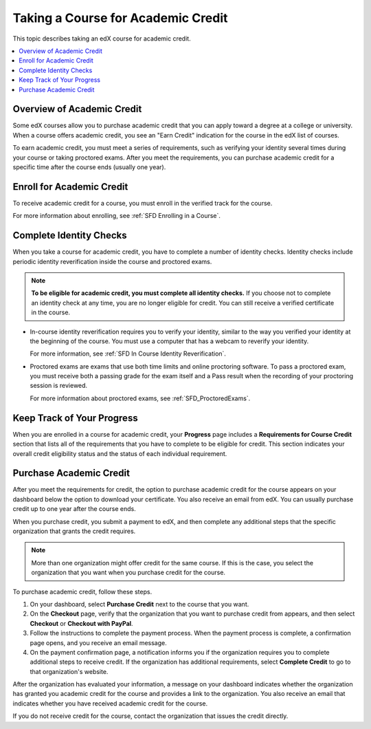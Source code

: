 .. _SFD Academic Course Credit:

###################################
Taking a Course for Academic Credit
###################################

This topic describes taking an edX course for academic credit.

.. contents::
  :local:
  :depth: 1

******************************
Overview of Academic Credit
******************************

Some edX courses allow you to purchase academic credit that you can apply
toward a degree at a college or university. When a course offers academic
credit, you see an "Earn Credit" indication for the course in the edX list of
courses.

.. image:: /Images/SFD_Credit_YellowIndicator.png
 :width: 200
 :alt: A course tile showing the "Earn Credit" indication.

To earn academic credit, you must meet a series of requirements, such as
verifying your identity several times during your course or taking proctored
exams. After you meet the requirements, you can purchase academic credit for a
specific time after the course ends (usually one year).

*****************************
Enroll for Academic Credit
*****************************

To receive academic credit for a course, you must enroll in the verified track
for the course.

For more information about enrolling, see :ref:`SFD Enrolling in a Course`.

*****************************
Complete Identity Checks
*****************************

When you take a course for academic credit, you have to complete a
number of identity checks. Identity checks include periodic identity
reverification inside the course and proctored exams.

.. note:: **To be eligible for academic credit, you must complete all identity
 checks.** If you choose not to complete an identity check at any time, you
 are no longer eligible for credit. You can still receive a verified
 certificate in the course.

* In-course identity reverification requires you to verify your identity,
  similar to the way you verified your identity at the beginning of the
  course. You must use a computer that has a webcam to reverify your identity.

  For more information, see :ref:`SFD In Course Identity Reverification`.

* Proctored exams are exams that use both time limits and online proctoring
  software. To pass a proctored exam, you must receive both a passing grade
  for the exam itself and a Pass result when the recording of your proctoring
  session is reviewed.

  For more information about proctored exams, see :ref:`SFD_ProctoredExams`.

*****************************
Keep Track of Your Progress
*****************************

When you are enrolled in a course for academic credit, your **Progress** page
includes a **Requirements for Course Credit** section that lists all of the
requirements that you have to complete to be eligible for credit. This section
indicates your overall credit eligibility status and the status of each
individual requirement.

.. image:: /Images/SFD_Credit_ReqList.png
 :width: 400
 :alt: Progress page with a list of credit requirements below the progress
     graph.

.. update image when sandbox ready (8/7: currently can't show anything but
.. "Upcoming" status)

*****************************
Purchase Academic Credit
*****************************

After you meet the requirements for credit, the option to purchase academic
credit for the course appears on your dashboard below the option to download
your certificate. You also receive an email from edX. You can usually purchase
credit up to one year after the course ends.

When you purchase credit, you submit a payment to edX, and then complete any
additional steps that the specific organization that grants the credit
requires.

.. note:: More than one organization might offer credit for the same course.
 If this is the case, you select the organization that you want when you
 purchase credit for the course.

To purchase academic credit, follow these steps.

#. On your dashboard, select **Purchase Credit** next to the course that you
   want.
#. On the **Checkout** page, verify that the organization that you want to
   purchase credit from appears, and then select **Checkout** or **Checkout
   with PayPal**.

#. Follow the instructions to complete the payment process. When the payment
   process is complete, a confirmation page opens, and you receive an email
   message.

#. On the payment confirmation page, a notification informs you if the
   organization requires you to complete additional steps to receive credit.
   If the organization has additional requirements, select **Complete Credit**
   to go to that organization's website.

After the organization has evaluated your information, a message on your
dashboard indicates whether the organization has granted you academic credit
for the course and provides a link to the organization. You also receive an
email that indicates whether you have received academic credit for the course.

If you do not receive credit for the course, contact the organization that
issues the credit directly.
